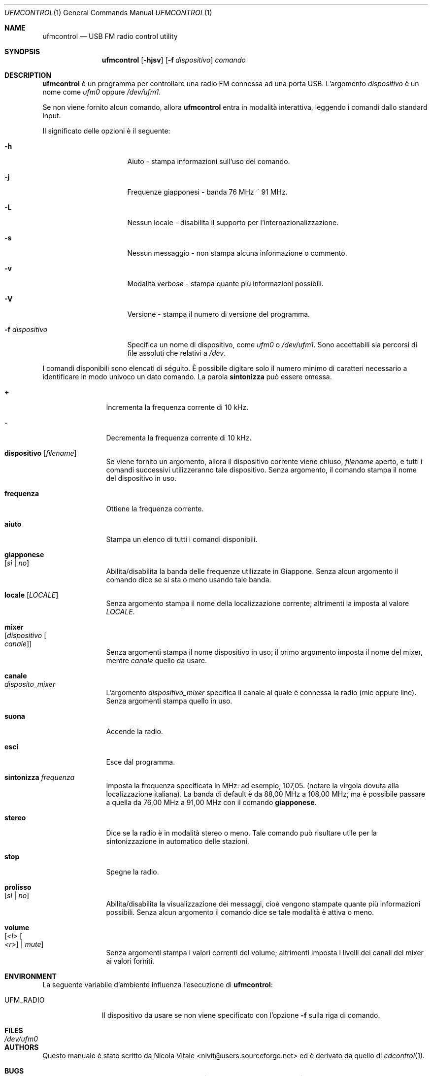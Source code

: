 .\" Copyright (c) 2002-2013 Nicola S. Vitale
.\" All rights reserved.
.\"
.\" Redistribution and use in source and binary forms, with or without
.\" modification, are permitted provided that the following conditions
.\" are met:
.\" 1. Redistributions of source code must retain the above copyright
.\"    notice, this list of conditions and the following disclaimer.
.\" 2. Redistributions in binary form must reproduce the above copyright
.\"    notice, this list of conditions and the following disclaimer in the
.\"    documentation and/or other materials provided with the distribution.
.\"
.\" THIS SOFTWARE IS PROVIDED BY THE AUTHOR AND CONTRIBUTORS ``AS IS'' AND
.\" ANY EXPRESS OR IMPLIED WARRANTIES, INCLUDING, BUT NOT LIMITED TO, THE
.\" IMPLIED WARRANTIES OF MERCHANTABILITY AND FITNESS FOR A PARTICULAR PURPOSE
.\" ARE DISCLAIMED.  IN NO EVENT SHALL THE AUTHOR OR CONTRIBUTORS BE LIABLE
.\" FOR ANY DIRECT, INDIRECT, INCIDENTAL, SPECIAL, EXEMPLARY, OR CONSEQUENTIAL
.\" DAMAGES (INCLUDING, BUT NOT LIMITED TO, PROCUREMENT OF SUBSTITUTE GOODS
.\" OR SERVICES; LOSS OF USE, DATA, OR PROFITS; OR BUSINESS INTERRUPTION)
.\" HOWEVER CAUSED AND ON ANY THEORY OF LIABILITY, WHETHER IN CONTRACT, STRICT
.\" LIABILITY, OR TORT (INCLUDING NEGLIGENCE OR OTHERWISE) ARISING IN ANY WAY
.\" OUT OF THE USE OF THIS SOFTWARE, EVEN IF ADVISED OF THE POSSIBILITY OF
.\" SUCH DAMAGE.
.\"
.\" This manual page is derived from cdcontrol(1).
.\"
.\" $Id: ufmcontrol.1,v 1.9 2009/04/09 08:26:38 nivit Exp $
.\"
.Dd $Date: 2009/04/09 08:26:38 $
.Dt UFMCONTROL 1
.Os
.Sh NAME
.Nm ufmcontrol
.Nd "USB FM radio control utility"
.Sh SYNOPSIS
.Nm
.Op Fl hjsv
.Op Fl f Ar dispositivo
.Ar comando
.Sh DESCRIPTION
.Nm
\(`e
un programma per controllare
una radio FM
connessa ad una porta USB.
L'argomento
.Ar dispositivo
\(`e un nome
come
.Pa ufm0
oppure
.Pa /dev/ufm1 .
.Pp
Se non viene
fornito alcun
comando,
allora
.Nm
entra in
modalit\(`a interattiva,
leggendo i comandi
dallo standard input.
.Pp
Il significato
delle opzioni
\(`e il seguente:
.Bl -tag -width ".Fl f Ar dispositivo"
.It Fl h
Aiuto - stampa
informazioni sull'uso
del comando.
.It Fl j
Frequenze giapponesi
- banda
76 MHz ~ 91 MHz.
.It Fl L
Nessun locale
- disabilita
il supporto per
l'internazionalizzazione.
.It Fl s
Nessun messaggio
- non stampa
alcuna informazione
o commento.
.It Fl v
Modalit\(`a
.Em verbose
- stampa quante
pi\(`u informazioni
possibili.
.It Fl V
Versione
- stampa il numero
di versione
del programma.
.It Fl f Ar dispositivo
Specifica
un nome
di dispositivo,
come
.Pa ufm0
o
.Pa /dev/ufm1 .
Sono accettabili
sia percorsi di
file
assoluti
che relativi
a
.Pa /dev .
.El
.Pp
I comandi disponibili
sono elencati
di s\('eguito.
\(`E possibile digitare
solo il numero minimo
di caratteri
necessario
a identificare
in modo univoco
un dato comando.
La parola
.Cm sintonizza
pu\(`o essere
omessa.
.Bl -tag -width Cm
.It Cm +
Incrementa
la frequenza corrente
di 10 kHz.
.It Cm -
Decrementa
la frequenza corrente
di 10 kHz.
.It Cm dispositivo Op Ar filename
Se viene fornito
un argomento,
allora il dispositivo
corrente viene
chiuso,
.Ar filename
aperto,
e tutti
i comandi
successivi
utilizzeranno
tale dispositivo.
Senza argomento,
il comando
stampa il nome
del dispositivo
in uso.
.It Cm frequenza
Ottiene
la frequenza
corrente.
.It Cm aiuto
Stampa
un elenco
di tutti
i comandi
disponibili.
.It Cm giapponese Xo
.Op Ar s\(`i | no
.Xc
Abilita/disabilita
la banda delle frequenze
utilizzate
in Giappone.
Senza
alcun argomento
il comando
dice se
si sta o meno
usando tale banda.
.It Cm locale Op Ar LOCALE
Senza argomento
stampa il nome
della localizzazione
corrente;
altrimenti la
imposta al valore
.Ar LOCALE .
.It Cm mixer Xo
.Op Ar dispositivo Oo Ar canale Oc
.Xc
Senza argomenti
stampa il nome
dispositivo
in uso;
il primo argomento
imposta il nome
del mixer,
mentre
.Ar canale
quello da usare.
.It Cm canale Xo
.Ar disposito_mixer
.Xc
L'argomento
.Ar dispositivo_mixer
specifica
il canale
al quale
\(`e
connessa la
radio
(mic oppure line).
Senza argomenti
stampa quello
in uso.
.It Cm suona
Accende la radio.
.It Cm esci
Esce dal programma.
.It Cm sintonizza Ar frequenza
Imposta la frequenza
specificata in MHz:
ad esempio, 107,05.
(notare la virgola
dovuta alla
localizzazione
italiana).
La banda di default
\(`e da 88,00 MHz
a 108,00 MHz;
ma \(`e possibile
passare a quella
da 76,00 MHz
a 91,00 MHz
con il comando
.Cm giapponese .
.It Cm stereo
Dice se la radio
\(`e in modalit\(`a
stereo o meno.
Tale comando
pu\(`o risultare
utile per la
sintonizzazione
in automatico
delle stazioni.
.It Cm stop
Spegne la radio.
.It Cm prolisso  Xo
.Op Ar s\(`i | no
.Xc
Abilita/disabilita
la visualizzazione
dei messaggi,
cio\(`e vengono
stampate quante
pi\(`u informazioni
possibili.
Senza
alcun argomento
il comando
dice se tale
modalit\(`a
\(`e attiva
o meno.
.It Cm volume Xo
.Op Ar <l> Oo Ar <r> Oc | Ar mute
.Xc
Senza argomenti
stampa
i valori correnti
del volume;
altrimenti imposta
i livelli dei canali
del mixer
ai valori forniti.
.El
.Sh ENVIRONMENT
La
seguente
variabile d'ambiente
influenza
l'esecuzione di
.Nm :
.Pp
.Bl -tag -width UFM_RADIO -compact
.It Ev UFM_RADIO
Il dispositivo
da usare
se non
viene specificato
con l'opzione
.Fl f
sulla riga
di comando.
.El
.Sh FILES
.Bl -tag -width ".Pa /dev/ufm0" -compact
.It Pa /dev/ufm0
.El
.Sh AUTHORS
Questo manuale
\(`e stato
scritto da
.An Nicola Vitale Aq nivit@users.sourceforge.net
ed \(`e derivato
da quello
di
.Xr cdcontrol 1 .
.Sh BUGS
Il comando
.Cm stereo
non \(`e molto affidabile.
